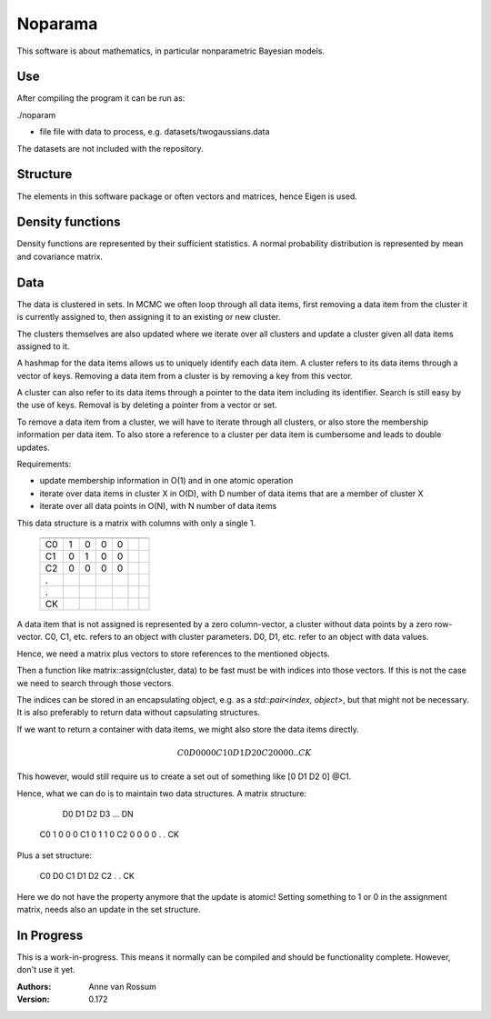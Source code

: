 Noparama
========

This software is about mathematics, in particular nonparametric Bayesian models.

Use
---

After compiling the program it can be run as:

./noparam

- file                  file with data to process, e.g. datasets/twogaussians.data  

The datasets are not included with the repository.

Structure
---------

The elements in this software package or often vectors and matrices, hence Eigen is used.

Density functions
-----------------

Density functions are represented by their sufficient statistics. A normal probability distribution is represented by 
mean and covariance matrix.

Data
----

The data is clustered in sets. In MCMC we often loop through all data items, first removing a data item from the 
cluster it is currently assigned to, then assigning it to an existing or new cluster.

The clusters themselves are also updated where we iterate over all clusters and update a cluster given all data items 
assigned to it.

A hashmap for the data items allows us to uniquely identify each data item. A cluster refers to its data items through 
a vector of keys. Removing a data item from a cluster is by removing a key from this vector.

A cluster can also refer to its data items through a pointer to the data item including its identifier. Search is 
still easy by the use of keys. Removal is by deleting a pointer from a vector or set.

To remove a data item from a cluster, we will have to iterate through all clusters, or also store the membership 
information per data item. To also store a reference to a cluster per data item is cumbersome and leads to double 
updates.

Requirements:

* update membership information in O(1) and in one atomic operation
* iterate over data items in cluster X in O(D), with D number of data items that are a member of cluster X
* iterate over all data points in O(N), with N number of data items 

This data structure is a matrix with columns with only a single 1.

  ===  ===  ===  ===  ===  ===  ===
       D0   D1   D2   D3   ...  DN
  ---  ---  ---  ---  ---  ---  ---
  C0    1    0    0    0
  C1    0    1    0    0
  C2    0    0    0    0
  .					
  .
  CK
  ===  ===  ===  ===  ===  ===  ===

A data item that is not assigned is represented by a zero column-vector, a cluster without data points by a zero 
row-vector. C0, C1, etc. refers to an object with cluster parameters. D0, D1, etc. refer to an object with data values.

Hence, we need a matrix plus vectors to store references to the mentioned objects.

Then a function like matrix::assign(cluster, data) to be fast must be with indices into those vectors. If this is not 
the case we need to search through those vectors.

The indices can be stored in an encapsulating object, e.g. as a `std::pair<index, object>`, but that might not be 
necessary. It is also preferably to return data without capsulating structures. 

If we want to return a container with data items, we might also store the data items directly.

.. math::
	C0	D0	0	0	0
	C1	0	D1	D2	0
	C2	0	0	0	0
	.					
	.
	CK

This however, would still require us to create a set out of something like [0 D1 D2 0] @C1.

Hence, what we can do is to maintain two data structures. A matrix structure:

		D0	D1	D2	D3	...	DN
	C0	1	0	0	0
	C1	0	1	1	0
	C2	0	0	0	0
	.					
	.
	CK

Plus a set structure:

	C0	D0
	C1	D1	D2
	C2
	.
	.
	CK

Here we do not have the property anymore that the update is atomic! Setting something to 1 or 0 in the assignment 
matrix, needs also an update in the set structure.

In Progress
-----------
   
This is a work-in-progress. This means it normally can be compiled and should be functionality complete.
However, don't use it yet.

:Authors:
    Anne van Rossum

:Version: 0.172 
